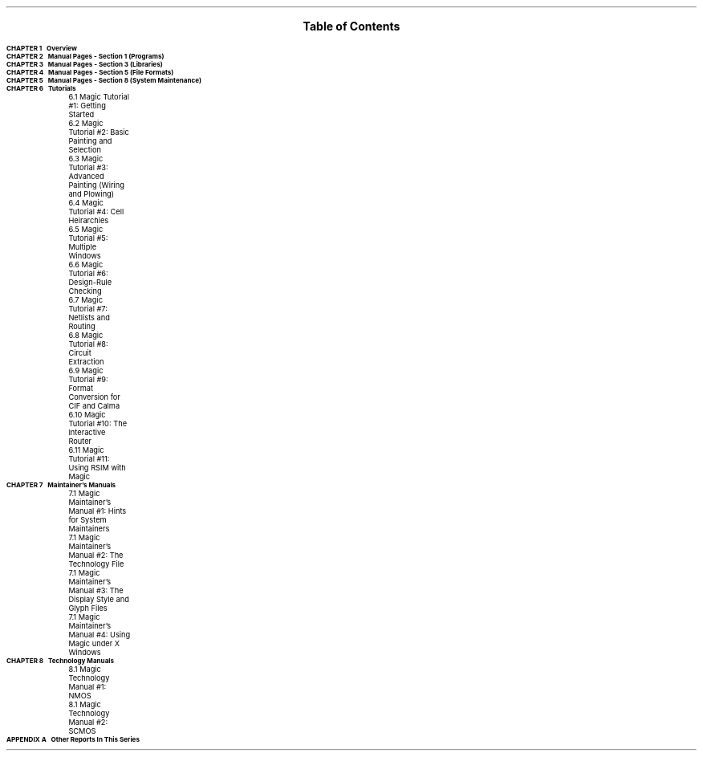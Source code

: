 .\" ------ IN level section string pagenum
.\"     A table of contents (INdex) macro, where level is 0 for chapters,
.\"     1 for subsections.
.\"
.\"     Note:  This macro resets tab stops and 'fill' mode.
.de IN
.nf
.if !\\$1 \{\
.ta \n(.lu-5mR
\fBCHAPTER \\$2\ \ \ \\$3\fR\ \
\}
.if \\$1 \{\
.ta \n(.iu+3m \n(.iu+6m \n(.lu-5mR
	\\$2    \\$3\ \
	\}          
..        
.de AN
.nf
.if !\\$1 \{\
.ta \n(.lu-5mR
\fBAPPENDIX \\$2\ \ \ \\$3\fR\ \
\}
.if \\$1 \{\
.ta \n(.iu+3m \n(.iu+6m \n(.lu-5mR
	\\$2    \\$3\ \ \
	\}          
..        
.nr PS 14
.nr VS 17
.LP
.DS C
.sp 0.5i
.LG
.LG
\fBTable of Contents\fR
.NL
.DE
.sp 0.4i
.LP
.SM
.IN 0 "1" "Overview" 1   
.IN 0 "2" "Manual Pages - Section 1 (Programs)" 1   
.IN 0 "3" "Manual Pages - Section 3 (Libraries)" 1   
.IN 0 "4" "Manual Pages - Section 5 (File Formats)" 1   
.IN 0 "5" "Manual Pages - Section 8 (System Maintenance)" 1   
.IN 0 "6" "Tutorials" 1
.IN 1 "6.1" "Magic Tutorial #1:  Getting Started" 1
.IN 1 "6.2" "Magic Tutorial #2:  Basic Painting and Selection" 1
.IN 1 "6.3" "Magic Tutorial #3:  Advanced Painting (Wiring and Plowing)" 1
.IN 1 "6.4" "Magic Tutorial #4:  Cell Heirarchies" 1
.IN 1 "6.5" "Magic Tutorial #5:  Multiple Windows" 1
.IN 1 "6.6" "Magic Tutorial #6:  Design-Rule Checking" 1
.IN 1 "6.7" "Magic Tutorial #7:  Netlists and Routing" 1
.IN 1 "6.8" "Magic Tutorial #8:  Circuit Extraction" 1
.IN 1 "6.9" "Magic Tutorial #9:  Format Conversion for CIF and Calma" 1
.IN 1 "6.10" "Magic Tutorial #10:  The Interactive Router" 1
.IN 1 "6.11" "Magic Tutorial #11:  Using RSIM with Magic" 1
.IN 0 "7" "Maintainer's Manuals" 1
.IN 1 "7.1" "Magic Maintainer's Manual #1:  Hints for System Maintainers" 1
.IN 1 "7.1" "Magic Maintainer's Manual #2:  The Technology File" 1
.IN 1 "7.1" "Magic Maintainer's Manual #3:  The Display Style and Glyph Files" 1
.IN 1 "7.1" "Magic Maintainer's Manual #4:  Using Magic under X Windows" 1
.IN 0 "8" "Technology Manuals" 1
.IN 1 "8.1" "Magic Technology Manual #1:  NMOS" 1
.IN 1 "8.1" "Magic Technology Manual #2:  SCMOS" 1
.AN 0 "A" "Other Reports In This Series" 1
